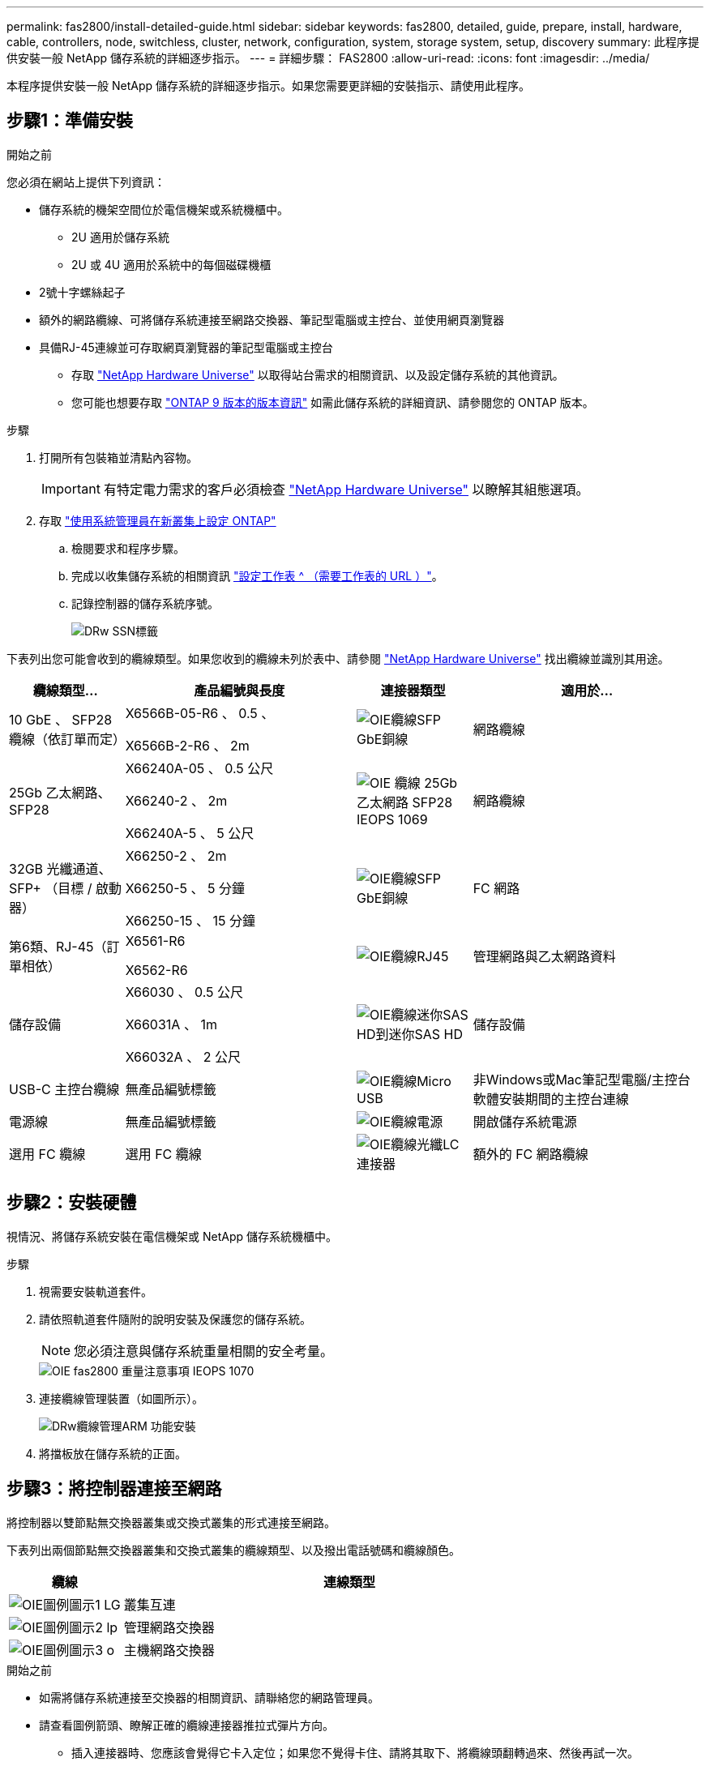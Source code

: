 ---
permalink: fas2800/install-detailed-guide.html 
sidebar: sidebar 
keywords: fas2800, detailed, guide, prepare, install, hardware, cable, controllers, node, switchless, cluster, network, configuration, system, storage system, setup, discovery 
summary: 此程序提供安裝一般 NetApp 儲存系統的詳細逐步指示。 
---
= 詳細步驟： FAS2800
:allow-uri-read: 
:icons: font
:imagesdir: ../media/


[role="lead"]
本程序提供安裝一般 NetApp 儲存系統的詳細逐步指示。如果您需要更詳細的安裝指示、請使用此程序。



== 步驟1：準備安裝

.開始之前
您必須在網站上提供下列資訊：

* 儲存系統的機架空間位於電信機架或系統機櫃中。
+
** 2U 適用於儲存系統
** 2U 或 4U 適用於系統中的每個磁碟機櫃


* 2號十字螺絲起子
* 額外的網路纜線、可將儲存系統連接至網路交換器、筆記型電腦或主控台、並使用網頁瀏覽器
* 具備RJ-45連線並可存取網頁瀏覽器的筆記型電腦或主控台
+
** 存取 https://hwu.netapp.com["NetApp Hardware Universe"] 以取得站台需求的相關資訊、以及設定儲存系統的其他資訊。
** 您可能也想要存取 http://mysupport.netapp.com/documentation/productlibrary/index.html?productID=62286["ONTAP 9 版本的版本資訊"] 如需此儲存系統的詳細資訊、請參閱您的 ONTAP 版本。




.步驟
. 打開所有包裝箱並清點內容物。
+

IMPORTANT: 有特定電力需求的客戶必須檢查 https://hwu.netapp.com["NetApp Hardware Universe"] 以瞭解其組態選項。

. 存取 https://docs.netapp.com/us-en/ontap/task_configure_ontap.html#assign-a-node-management-ip-address["使用系統管理員在新叢集上設定 ONTAP"^]
+
.. 檢閱要求和程序步驟。
.. 完成以收集儲存系統的相關資訊 https://docs.netapp.com/us-en/ontap/task_configure_ontap.html["設定工作表 ^ （需要工作表的 URL ）"]。
.. 記錄控制器的儲存系統序號。
+
image::../media/drw_ssn_label.svg[DRw SSN標籤]





下表列出您可能會收到的纜線類型。如果您收到的纜線未列於表中、請參閱 https://hwu.netapp.com["NetApp Hardware Universe"] 找出纜線並識別其用途。

[cols="1,2,1,2"]
|===
| 纜線類型... | 產品編號與長度 | 連接器類型 | 適用於... 


 a| 
10 GbE 、 SFP28 纜線（依訂單而定）
 a| 
X6566B-05-R6 、 0.5 、

X6566B-2-R6 、 2m
 a| 
image::../media/oie_cable_sfp_gbe_copper.svg[OIE纜線SFP GbE銅線]
 a| 
網路纜線



 a| 
25Gb 乙太網路、 SFP28
 a| 
X66240A-05 、 0.5 公尺

X66240-2 、 2m

X66240A-5 、 5 公尺
 a| 
image::../media/oie_cable_25Gb_Ethernet_SFP28_IEOPS-1069.svg[OIE 纜線 25Gb 乙太網路 SFP28 IEOPS 1069]
 a| 
網路纜線



 a| 
32GB 光纖通道、
SFP+ （目標 / 啟動器）
 a| 
X66250-2 、 2m

X66250-5 、 5 分鐘

X66250-15 、 15 分鐘
 a| 
image::../media/oie_cable_sfp_gbe_copper.svg[OIE纜線SFP GbE銅線]
 a| 
FC 網路



 a| 
第6類、RJ-45（訂單相依）
 a| 
X6561-R6

X6562-R6
 a| 
image::../media/oie_cable_rj45.svg[OIE纜線RJ45]
 a| 
管理網路與乙太網路資料



 a| 
儲存設備
 a| 
X66030 、 0.5 公尺

X66031A 、 1m

X66032A 、 2 公尺
 a| 
image::../media/oie_cable_mini_sas_hd_to_mini_sas_hd.svg[OIE纜線迷你SAS HD到迷你SAS HD]
 a| 
儲存設備



 a| 
USB-C 主控台纜線
 a| 
無產品編號標籤
 a| 
image::../media/oie_cable_micro_usb.svg[OIE纜線Micro USB]
 a| 
非Windows或Mac筆記型電腦/主控台軟體安裝期間的主控台連線



 a| 
電源線
 a| 
無產品編號標籤
 a| 
image::../media/oie_cable_power.svg[OIE纜線電源]
 a| 
開啟儲存系統電源



 a| 
選用 FC 纜線
 a| 
選用 FC 纜線
 a| 
image::../media/oie_cable_fiber_lc_connector.svg[OIE纜線光纖LC連接器]
 a| 
額外的 FC 網路纜線

|===


== 步驟2：安裝硬體

視情況、將儲存系統安裝在電信機架或 NetApp 儲存系統機櫃中。

.步驟
. 視需要安裝軌道套件。
. 請依照軌道套件隨附的說明安裝及保護您的儲存系統。
+

NOTE: 您必須注意與儲存系統重量相關的安全考量。

+
image::../media/oie_fas2800_weight_caution_IEOPS-1070.svg[OIE fas2800 重量注意事項 IEOPS 1070]

. 連接纜線管理裝置（如圖所示）。
+
image::../media/drw_cable_management_arm_install.svg[DRw纜線管理ARM 功能安裝]

. 將擋板放在儲存系統的正面。




== 步驟3：將控制器連接至網路

將控制器以雙節點無交換器叢集或交換式叢集的形式連接至網路。

下表列出兩個節點無交換器叢集和交換式叢集的纜線類型、以及撥出電話號碼和纜線顏色。

[cols="20%,80%"]
|===
| 纜線 | 連線類型 


 a| 
image::../media/oie_legend_icon_1_lg.svg[OIE圖例圖示1 LG]
 a| 
叢集互連



 a| 
image::../media/oie_legend_icon_2_lp.svg[OIE圖例圖示2 lp]
 a| 
管理網路交換器



 a| 
image::../media/oie_legend_icon_3_o.svg[OIE圖例圖示3 o]
 a| 
主機網路交換器

|===
.開始之前
* 如需將儲存系統連接至交換器的相關資訊、請聯絡您的網路管理員。
* 請查看圖例箭頭、瞭解正確的纜線連接器推拉式彈片方向。
+
** 插入連接器時、您應該會覺得它卡入定位；如果您不覺得卡住、請將其取下、將纜線頭翻轉過來、然後再試一次。
** 如果連接至光纖交換器、請先將SFP插入控制器連接埠、再將纜線連接至連接埠。




image::../media/oie_cable_pull_tab_down.svg[OIE纜線下拉式彈片]

[role="tabbed-block"]
====
.選項1：連接雙節點無交換式叢集
--
為無交換器的雙節點叢集連接網路連線和叢集互連連接埠佈線。

.關於這項工作
使用動畫或逐步說明完成控制器與交換器之間的纜線。

.動畫 - 無交換器的雙節點叢集佈線
video::90577508-fa79-46cf-b18a-afe8016325af[panopto]
.步驟
. 使用叢集互連纜線將叢集互連連接埠 e0a 連接至 e0a 、並將 e0b 連接至 e0b ：
+
image::../media/oie_cable_25Gb_Ethernet_SFP28_IEOPS-1069.svg[OIE 纜線 25Gb 乙太網路 SFP28 IEOPS 1069]

+
* 叢集互連纜線 *

+
image::../media/drw_2800_tnsc_cluster_cabling_IEOPS-892.svg[DRW 2800 tnsc 叢集佈線 IEOPS 892]

. 使用RJ45纜線將e0M連接埠連接至管理網路交換器：
+
image::../media/oie_cable_rj45.svg[OIE纜線RJ45]

+
* RJ45 纜線 *

+
image::../media/drw_2800_management_connection_IEOPS-1077.svg[DRW 2800 管理連線 IEOPS 1077]

. 將夾層卡連接埠連接至主機網路。
+
image::../media/drw_2800_network_cabling_IEOPS-894.svg[DRW 2800 網路纜線 IEOPS 894]

+
.. 如果您有 4 埠乙太網路資料網路、請將連接埠 e1a 至 e1d 連接至乙太網路資料網路。
+
*** 4 埠、 10/25Gb 乙太網路、 SFP28
+
image::../media/oie_cable_sfp_gbe_copper.svg[OIE纜線SFP GbE銅線]

+
image::../media/oie_cable_25Gb_Ethernet_SFP28_IEOPS-1069.svg[OIE 纜線 25Gb 乙太網路 SFP28 IEOPS 1069]

*** 4 埠、 10GBASE-T 、 RJ45
+
image::../media/oie_cable_rj45.svg[OIE纜線RJ45]



.. 如果您有 4 埠光纖通道資料網路、請將連接埠 1a 至 1D 的纜線連接至 FC 網路。
+
*** 4 埠、 32GB 光纖通道、 SFP+ （僅限目標）
+
image::../media/oie_cable_sfp_gbe_copper.svg[OIE纜線SFP GbE銅線]

*** 4 埠、 32GB 光纖通道、 SFP+ （啟動器 / 目標）
+
image::../media/oie_cable_sfp_gbe_copper.svg[OIE纜線SFP GbE銅線]



.. 如果您有 2+2 卡（ 2 個連接埠與乙太網路連線、 2 個連接埠與光纖通道連線）、請將連接埠 e1a 與 e1b 的纜線連接至 FC 資料網路、並將連接埠 e1c 和 e1d 連接至乙太網路資料網路。
+
*** 2 埠、 10/25Gb 乙太網路（ SFP28 ） + 2 埠 32GB FC （ SFP+ ）
+
image::../media/oie_cable_sfp_gbe_copper.svg[OIE纜線SFP GbE銅線]

+
image::../media/oie_cable_sfp_gbe_copper.svg[OIE纜線SFP GbE銅線]








IMPORTANT: 請勿插入電源線。

--
.選項2：連接交換式叢集
--
為交換式叢集連接網路連線和叢集互連連接埠。

.關於這項工作
使用動畫或逐步說明完成控制器與交換器之間的纜線。

.動畫-交換式叢集纜線
video::6553a3db-57dd-4247-b34a-afe8016315d4[panopto]
.步驟
. 使用叢集互連纜線將叢集互連連接埠 e0a 連接至 e0a 、並將 e0b 連接至 e0b ：
+
image::../media/oie_cable_25Gb_Ethernet_SFP28_IEOPS-1069.svg[OIE 纜線 25Gb 乙太網路 SFP28 IEOPS 1069]

+
image::../media/drw_2800_switched_cluster_cabling_IEOPS-893.svg[DRW 2800 交換式叢集佈線 IEOPS 893]

. 使用RJ45纜線將e0M連接埠連接至管理網路交換器：
+
image::../media/oie_cable_rj45.svg[OIE纜線RJ45]

+
image::../media/drw_2800_management_connection_IEOPS-1077.svg[DRW 2800 管理連線 IEOPS 1077]

. 將夾層卡連接埠連接至主機網路。
+
image::../media/drw_2800_network_cabling_IEOPS-894.svg[DRW 2800 網路纜線 IEOPS 894]

+
.. 如果您有 4 埠乙太網路資料網路、請將連接埠 e1a 至 e1d 連接至乙太網路資料網路。
+
*** 4 埠、 10/25Gb 乙太網路、 SFP28
+
image::../media/oie_cable_sfp_gbe_copper.svg[OIE纜線SFP GbE銅線]

+
image::../media/oie_cable_25Gb_Ethernet_SFP28_IEOPS-1069.svg[OIE 纜線 25Gb 乙太網路 SFP28 IEOPS 1069]

*** 4 埠、 10GBASE-T 、 RJ45
+
image::../media/oie_cable_rj45.svg[OIE纜線RJ45]



.. 如果您有 4 埠光纖通道資料網路、請將連接埠 1a 至 1D 的纜線連接至 FC 網路。
+
*** 4 埠、 32GB 光纖通道、 SFP+ （僅限目標）
+
image::../media/oie_cable_sfp_gbe_copper.svg[OIE纜線SFP GbE銅線]

*** 4 埠、 32GB 光纖通道、 SFP+ （啟動器 / 目標）
+
image::../media/oie_cable_sfp_gbe_copper.svg[OIE纜線SFP GbE銅線]



.. 如果您有 2+2 卡（ 2 個連接埠與乙太網路連線、 2 個連接埠與光纖通道連線）、請將連接埠 e1a 與 e1b 的纜線連接至 FC 資料網路、並將連接埠 e1c 和 e1d 連接至乙太網路資料網路。
+
*** 2 埠、 10/25Gb 乙太網路（ SFP28 ） + 2 埠 32GB FC （ SFP+ ）
+
image::../media/oie_cable_sfp_gbe_copper.svg[OIE纜線SFP GbE銅線]

+
image::../media/oie_cable_sfp_gbe_copper.svg[OIE纜線SFP GbE銅線]








IMPORTANT: 請勿插入電源線。

--
====


== 步驟4：連接磁碟機櫃的纜線控制器

將控制器連接至外部儲存設備。

下表列出磁碟機櫃與儲存系統之間的纜線類型、以及圖示中的撥出電話號碼和纜線顏色。


NOTE: 範例使用DS224C。佈線與其他支援的磁碟機櫃類似。請參閱 https://docs.netapp.com/us-en/ontap-systems/sas3/install-new-system.html["安裝及纜線架以安裝新系統-機櫃配備IOM12/IOM12B模組"^] 以取得更多資訊。

[cols="20%,80%"]
|===
| 纜線 | 連線類型 


 a| 
image::../media/oie_legend_icon_1_lo.svg[OIE 圖例圖示 1 lo]
 a| 
機櫃到機櫃的纜線



 a| 
image::../media/oie_legend_icon_2_mb.svg[OIE 圖例圖示 2 MB]
 a| 
控制器 A 至磁碟機櫃



 a| 
image::../media/oie_legend_icon_3_t.svg[OIE 圖例圖示 3 t]
 a| 
控制器 B 至磁碟機櫃

|===
請務必檢查圖示箭頭、以瞭解纜線連接器的拉式彈片方向是否正確。

image::../media/oie_cable_pull_tab_down.svg[OIE纜線下拉式彈片]

.關於這項工作
請使用動畫或逐步說明、完成控制器與磁碟機櫃之間的纜線連接。


IMPORTANT: 請勿在 FAS2800 上使用連接埠 0b2 。此 SAS 連接埠不供 ONTAP 使用、且永遠停用。請參閱 https://docs.netapp.com/us-en/ontap-systems/sas3/install-new-system.html["在新的儲存系統中安裝機櫃"^] 以取得更多資訊。

.動畫 - 磁碟機櫃纜線
video::b2a7549d-8141-47dc-9e20-afe8016f4386[panopto]
.步驟
. 將機櫃對機櫃連接埠連接至纜線。
+
.. IOM A 上的連接埠 1 至 IOM A 的連接埠 3 、位於機架正下方。
.. IOM B 上的連接埠 1 至 IOM B 的連接埠 3 、位於機架正下方。
+
image::../media/oie_cable_mini_sas_hd_to_mini_sas_hd.svg[OIE纜線迷你SAS HD到迷你SAS HD]

+
* Mini-SAS HD 至 Mini-SAS HD 纜線 *

+
image::../media/drw_2800_shelf-to-shelf_cabling_IEOPS-895.svg[DRW 2800 機櫃到機櫃佈線 IEOPS 895]



. 將控制器 A 纜線連接至磁碟機櫃。
+
.. 控制器 A 連接埠 0A 至堆疊中第一個磁碟機櫃上的 IOM B 連接埠 1 。
.. 控制器 A 連接埠 0b1 至 IOM A 連接埠 3 、位於堆疊中最後一個磁碟機櫃上。
+
image::../media/oie_cable_mini_sas_hd_to_mini_sas_hd.svg[OIE纜線迷你SAS HD到迷你SAS HD]

+
* Mini-SAS HD 至 Mini-SAS HD 纜線 *

+
image::../media/dwr-2800_controller1-to shelves_IEOPS-896.svg[DWR 2800 控制器 1 至機櫃 IEOPS 896]



. 將控制器 B 連接至磁碟機櫃。
+
.. 控制器 B 連接埠 0A 至堆疊中第一個磁碟機櫃上的 IOM A 連接埠 1 。
.. 控制器 B 連接埠 0b1 至堆疊中最後一個磁碟機櫃上的 IOM B 連接埠 3 。
+
image::../media/oie_cable_mini_sas_hd_to_mini_sas_hd.svg[OIE纜線迷你SAS HD到迷你SAS HD]

+
* Mini-SAS HD 至 Mini-SAS HD 纜線 *

+
image::../media/dwr-2800_controller2-to shelves_IEOPS-897.svg[DWR 2800 控制器 2 至機櫃 IEOPS 897]







== 步驟 5 ：完整的儲存系統設定與組態

使用選項 1 ：（如果已啟用網路探索）或選項 2 ：（如果未啟用網路探索）來完成儲存系統的設定和組態。

[role="tabbed-block"]
====
.選項1：如果已啟用網路探索
--
如果您的筆記型電腦已啟用網路探索、請使用自動叢集探索來完成儲存系統設定和組態。

.步驟
. 請使用下列動畫來開啟機櫃電源並設定機櫃 ID 。
+
.動畫-設定磁碟機櫃ID
video::c600f366-4d30-481a-89d9-ab1b0066589b[panopto]
. 開啟控制器電源
+
.. 將電源線插入控制器電源供應器、然後將電源線連接至不同電路上的電源。
.. 開啟兩個節點的電源開關。
+

NOTE: 初始開機最多可能需要八分鐘。

+
image::../media/dwr_2800_turn_on_power_IEOPS-898.svg[DWR 2800 開啟電源 IEOPS 898]



. 請確定您的筆記型電腦已啟用網路探索功能。
+
如需詳細資訊、請參閱筆記型電腦的線上說明。

. 將筆記型電腦連接到管理交換器。
. 請使用圖示或步驟來探索儲存系統節點以進行設定：
+
image::../media/drw_autodiscovery_controler_select.svg[選擇「自動探索控制器」]

+
.. 開啟檔案總管。
.. 按一下左窗格中的網路。
.. 按一下滑鼠右鍵、然後選取重新整理。
.. 按兩下ONTAP 任一個「資訊」圖示、並接受畫面上顯示的任何憑證。
+

NOTE: xxxxx 是目標節點的儲存系統序號。

+
系統管理程式隨即開啟。



. 使用 System Manager 引導式設定、使用您在中收集的資料來設定儲存系統 <<步驟1：準備安裝>>。
. 建立帳戶或登入您的帳戶。
+
.. 按一下 https://mysupport.netapp.com["mysupport.netapp.com"]
.. 如果您需要建立帳戶或登入帳戶、請按一下 _ 建立帳戶 _ 。


. 下載並安裝 https://mysupport.netapp.com/site/tools["Active IQ Config Advisor"]
+
.. 執行 Active IQ Config Advisor 以驗證儲存系統的健全狀況。


. 請至登錄您的系統 https://mysupport.netapp.com/site/systems/register[]。
. 完成初始組態之後、請前往 https://www.netapp.com/support-and-training/documentation/["NetApp ONTAP 資源"] 頁面、以取得有關設定ONTAP 其他功能的資訊。


--
.選項2：如果未啟用網路探索
--
如果您的筆記型電腦未啟用網路探索、請手動完成組態和設定。

.步驟
. 連接纜線並設定筆記型電腦或主控台：
+
.. 使用N-8-1將筆記型電腦或主控台的主控台連接埠設為115200鮑。
+

NOTE: 請參閱筆記型電腦或主控台的線上說明、瞭解如何設定主控台連接埠。

.. 將主控台纜線連接至筆記型電腦或主控台、然後使用儲存系統隨附的主控台纜線連接控制器上的主控台連接埠、然後 c 將筆記型電腦或主控台連接至管理子網路上的交換器。
+
image::../media/drw_2800_laptop_to_switch_to_controller_IEOPS-1084.svg[將 DRW 2800 筆記型電腦切換至控制器 IEOPS 1084]

.. 使用管理子網路上的TCP/IP位址指派給筆記型電腦或主控台。


. 請使用下列動畫來設定一或多個磁碟機櫃ID：
+
.動畫-設定磁碟機櫃ID
video::c600f366-4d30-481a-89d9-ab1b0066589b[panopto]
. 將電源線插入控制器電源供應器、然後將電源線連接至不同電路上的電源。
. 開啟兩個節點的電源開關。
+
image::../media/dwr_2800_turn_on_power_IEOPS-898.svg[DWR 2800 開啟電源 IEOPS 898]

+

NOTE: 初始開機最多可能需要八分鐘。

. 將初始節點管理IP位址指派給其中一個節點。
+
[cols="20%,80%"]
|===
| 如果管理網路有DHCP ... | 然後... 


 a| 
已設定
 a| 
記錄指派給新控制器的IP位址。



 a| 
未設定
 a| 
.. 使用Putty、終端機伺服器或您環境的等效產品來開啟主控台工作階段。
+

NOTE: 如果您不知道如何設定Putty、請查看筆記型電腦或主控台的線上說明。

.. 在指令碼提示時輸入管理IP位址。


|===
. 使用筆記型電腦或主控台上的System Manager來設定叢集：
+
.. 將瀏覽器指向節點管理IP位址。
+

NOTE: 位址的格式為 https://x.x.x.x[]。

.. 使用您在中收集的資料來設定儲存系統 <<步驟1：準備安裝>>...


. 建立帳戶或登入您的帳戶。
+
.. 按一下 https://mysupport.netapp.com["mysupport.netapp.com"]
.. 如果您需要建立帳戶或登入帳戶、請按一下 _ 建立帳戶 _ 。


. 下載並安裝 https://mysupport.netapp.com/site/tools["Active IQ Config Advisor"]
+
.. 執行 Active IQ Config Advisor 以驗證儲存系統的健全狀況。


. 請至登錄您的系統 https://mysupport.netapp.com/site/systems/register[]。
. 完成初始組態之後、請前往 https://www.netapp.com/support-and-training/documentation/["NetApp ONTAP 資源"] 頁面、以取得有關設定ONTAP 其他功能的資訊。


--
====